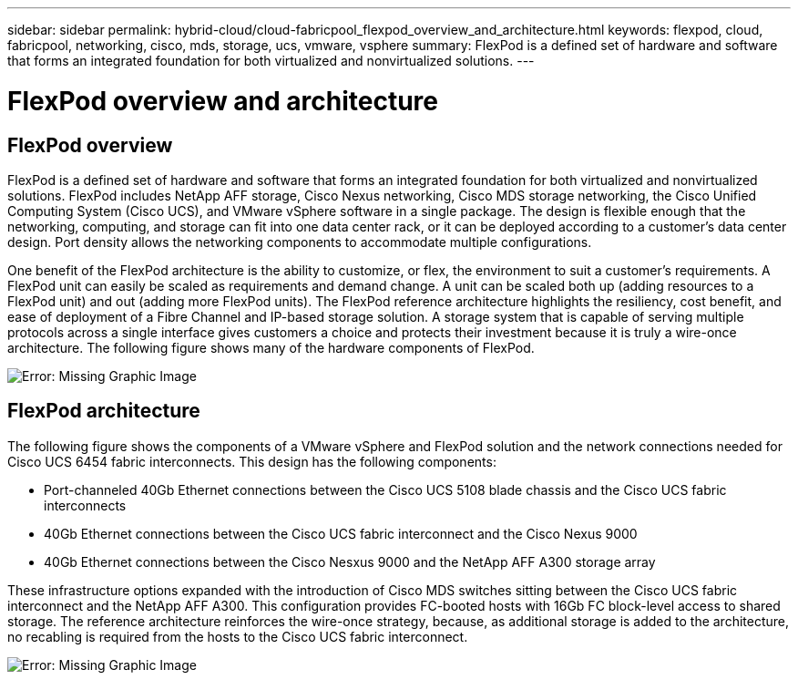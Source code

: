 ---
sidebar: sidebar
permalink: hybrid-cloud/cloud-fabricpool_flexpod_overview_and_architecture.html
keywords: flexpod, cloud, fabricpool, networking, cisco, mds, storage, ucs, vmware, vsphere
summary: FlexPod is a defined set of hardware and software that forms an integrated foundation for both virtualized and nonvirtualized solutions.
---

= FlexPod overview and architecture
:hardbreaks:
:nofooter:
:icons: font
:linkattrs:
:imagesdir: ./../media/

//
// This file was created with NDAC Version 2.0 (August 17, 2020)
//
// 2021-06-03 12:42:35.243953
//

[.lead]
== FlexPod overview

FlexPod is a defined set of hardware and software that forms an integrated foundation for both virtualized and nonvirtualized solutions. FlexPod includes NetApp AFF storage, Cisco Nexus networking, Cisco MDS storage networking, the Cisco Unified Computing System (Cisco UCS), and VMware vSphere software in a single package. The design is flexible enough that the networking, computing, and storage can fit into one data center rack, or it can be deployed according to a customer's data center design. Port density allows the networking components to accommodate multiple configurations.

One benefit of the FlexPod architecture is the ability to customize, or flex, the environment to suit a customer's requirements. A FlexPod unit can easily be scaled as requirements and demand change. A unit can be scaled both up (adding resources to a FlexPod unit) and out (adding more FlexPod units). The FlexPod reference architecture highlights the resiliency, cost benefit, and ease of deployment of a Fibre Channel and IP-based storage solution. A storage system that is capable of serving multiple protocols across a single interface gives customers a choice and protects their investment because it is truly a wire-once architecture. The following figure shows many of the hardware components of FlexPod.

image:cloud-fabricpool_image2.png[Error: Missing Graphic Image]

== FlexPod architecture

The following figure shows the components of a VMware vSphere and FlexPod solution and the network connections needed for Cisco UCS 6454 fabric interconnects. This design has the following components:

* Port-channeled 40Gb Ethernet connections between the Cisco UCS 5108 blade chassis and the Cisco UCS fabric interconnects
* 40Gb Ethernet connections between the Cisco UCS fabric interconnect and the Cisco Nexus 9000
* 40Gb Ethernet connections between the Cisco Nesxus 9000 and the NetApp AFF A300 storage array

These infrastructure options expanded with the introduction of Cisco MDS switches sitting between the Cisco UCS fabric interconnect and the NetApp AFF A300. This configuration provides FC-booted hosts with 16Gb FC block-level access to shared storage. The reference architecture reinforces the wire-once strategy, because, as additional storage is added to the architecture, no recabling is required from the hosts to the Cisco UCS fabric interconnect.

image:cloud-fabricpool_image3.png[Error: Missing Graphic Image]
